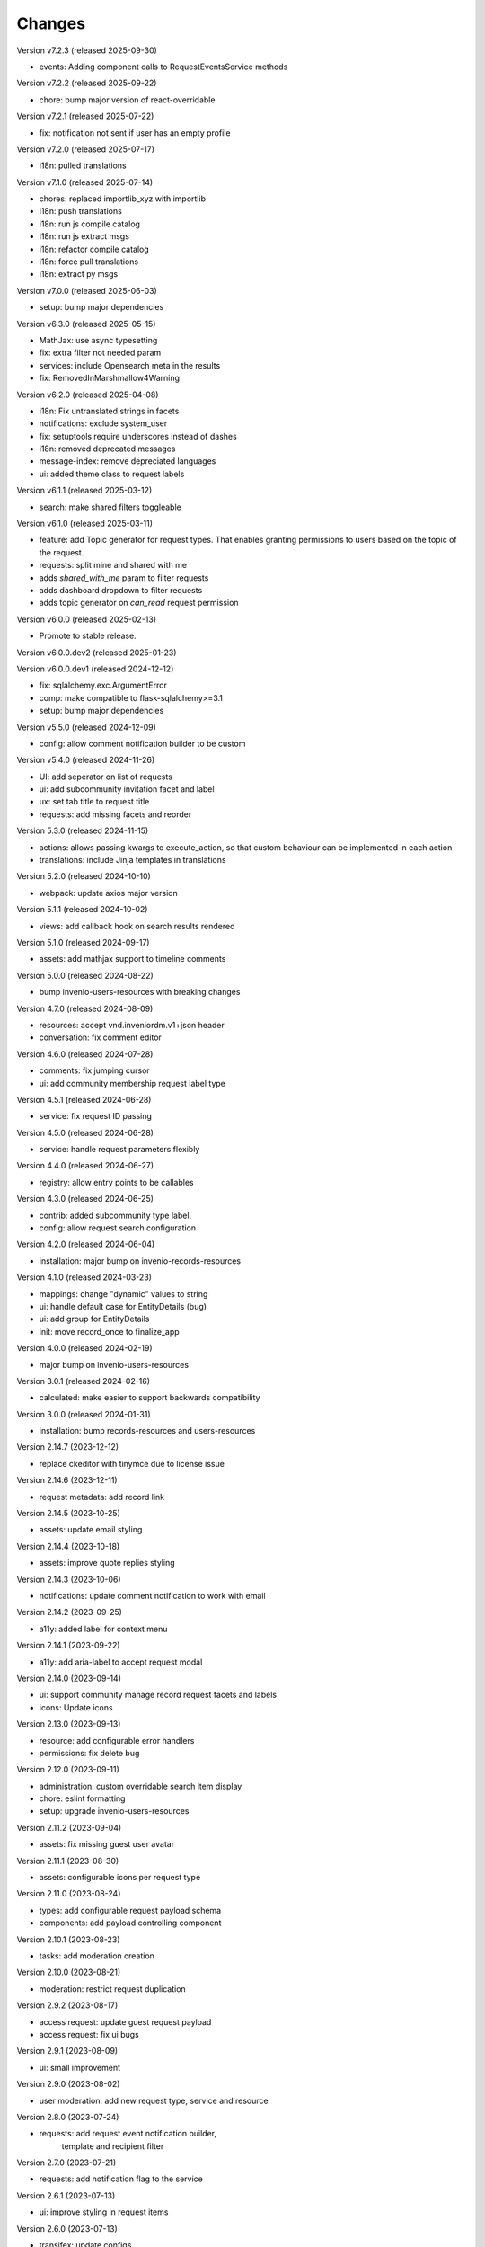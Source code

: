 ..
    Copyright (C) 2021-2024 CERN.
    Copyright (C) 2024-2025 Graz University of Technology.

    Invenio-Requests is free software; you can redistribute it and/or
    modify it under the terms of the MIT License; see LICENSE file for more
    details.

Changes
=======

Version v7.2.3 (released 2025-09-30)

- events: Adding component calls to RequestEventsService methods

Version v7.2.2 (released 2025-09-22)

- chore: bump major version of react-overridable

Version v7.2.1 (released 2025-07-22)

- fix: notification not sent if user has an empty profile

Version v7.2.0 (released 2025-07-17)

- i18n: pulled translations

Version v7.1.0 (released 2025-07-14)

- chores: replaced importlib_xyz with importlib
- i18n: push translations
- i18n: run js compile catalog
- i18n: run js extract msgs
- i18n: refactor compile catalog
- i18n: force pull translations
- i18n: extract py msgs

Version v7.0.0 (released 2025-06-03)

- setup: bump major dependencies

Version v6.3.0 (released 2025-05-15)

- MathJax: use async typesetting
- fix: extra filter not needed param
- services: include Opensearch meta in the results
- fix: RemovedInMarshmallow4Warning

Version v6.2.0 (released 2025-04-08)

- i18n: Fix untranslated strings in facets
- notifications: exclude system_user
- fix: setuptools require underscores instead of dashes
- i18n: removed deprecated messages
- message-index: remove depreciated languages
- ui: added theme class to request labels

Version v6.1.1 (released 2025-03-12)

- search: make shared filters toggleable

Version v6.1.0 (released 2025-03-11)

- feature: add Topic generator for request types. That enables granting permissions to users based on the topic of the request.
- requests: split mine and shared with me
- adds `shared_with_me` param to filter requests
- adds dashboard dropdown to filter requests
- adds topic generator on `can_read` request permission

Version v6.0.0 (released 2025-02-13)

- Promote to stable release.

Version v6.0.0.dev2 (released 2025-01-23)

Version v6.0.0.dev1 (released 2024-12-12)

- fix: sqlalchemy.exc.ArgumentError
- comp: make compatible to flask-sqlalchemy>=3.1
- setup: bump major dependencies

Version v5.5.0 (released 2024-12-09)

- config: allow comment notification builder to be custom

Version v5.4.0 (released 2024-11-26)

- UI: add seperator on list of requests
- ui: add subcommunity invitation facet and label
- ux: set tab title to request title
- requests: add missing facets and reorder

Version 5.3.0 (released 2024-11-15)

- actions: allows passing kwargs to execute_action, so that custom behaviour
  can be implemented in each action
- translations: include Jinja templates in translations

Version 5.2.0 (released 2024-10-10)

- webpack: update axios major version

Version 5.1.1 (released 2024-10-02)

- views: add callback hook on search results rendered

Version 5.1.0 (released 2024-09-17)

- assets: add mathjax support to timeline comments

Version 5.0.0 (released 2024-08-22)

- bump invenio-users-resources with breaking changes

Version 4.7.0 (released 2024-08-09)

- resources: accept vnd.inveniordm.v1+json header
- conversation: fix comment editor

Version 4.6.0 (released 2024-07-28)

- comments: fix jumping cursor
- ui: add community membership request label type

Version 4.5.1 (released 2024-06-28)

- service: fix request ID passing

Version 4.5.0 (released 2024-06-28)

- service: handle request parameters flexibly

Version 4.4.0 (released 2024-06-27)

- registry: allow entry points to be callables

Version 4.3.0 (released 2024-06-25)

- contrib: added subcommunity type label.
- config: allow request search configuration

Version 4.2.0 (released 2024-06-04)

- installation: major bump on invenio-records-resources

Version 4.1.0 (released 2024-03-23)

- mappings: change "dynamic" values to string
- ui: handle default case for EntityDetails (bug)
- ui: add group for EntityDetails
- init: move record_once to finalize_app

Version 4.0.0 (released 2024-02-19)

- major bump on invenio-users-resources

Version 3.0.1 (released 2024-02-16)

- calculated: make easier to support backwards compatibility

Version 3.0.0 (released 2024-01-31)

- installation: bump records-resources and users-resources

Version 2.14.7 (2023-12-12)

- replace ckeditor with tinymce due to license issue

Version 2.14.6 (2023-12-11)

- request metadata: add record link

Version 2.14.5 (2023-10-25)

- assets: update email styling

Version 2.14.4 (2023-10-18)

- assets: improve quote replies styling

Version 2.14.3 (2023-10-06)

- notifications: update comment notification to work with email

Version 2.14.2 (2023-09-25)

- a11y: added label for context menu

Version 2.14.1 (2023-09-22)

- a11y: add aria-label to accept request modal

Version 2.14.0 (2023-09-14)

- ui: support community manage record request facets and labels
- icons: Update icons

Version 2.13.0 (2023-09-13)

- resource: add configurable error handlers
- permissions: fix delete bug

Version 2.12.0 (2023-09-11)

* administration: custom overridable search item display
* chore: eslint formatting
* setup: upgrade invenio-users-resources

Version 2.11.2 (2023-09-04)

- assets: fix missing guest user avatar

Version 2.11.1 (2023-08-30)

- assets: configurable icons per request type

Version 2.11.0 (2023-08-24)

- types: add configurable request payload schema
- components: add payload controlling component

Version 2.10.1 (2023-08-23)

- tasks: add moderation creation

Version 2.10.0 (2023-08-21)

- moderation: restrict request duplication

Version 2.9.2 (2023-08-17)

- access request: update guest request payload
- access request: fix ui bugs

Version 2.9.1 (2023-08-09)

- ui: small improvement

Version 2.9.0 (2023-08-02)

- user moderation: add new request type, service and resource

Version 2.8.0 (2023-07-24)

- requests: add request event notification builder,
            template and recipient filter

Version 2.7.0 (2023-07-21)

- requests: add notification flag to the service

Version 2.6.1 (2023-07-13)

- ui: improve styling in request items

Version 2.6.0 (2023-07-13)

- transifex: update configs
- ui: fix username not appearing
- requests-ui: add rendering of new entity for external emails
- links: add customization of context vars when generating them

Version 2.5.0 (2023-06-30)

- Update translations
- Bump invenio-users-resources

Version 2.4.0 (2023-06-02)

- ui: add icons for deleted communities
- requests resolvers: add system creator

Version 2.3.0 (2023-05-05)

- resolvers: use record-based resolvers and proxies
- resolvers: use request id for resolving
- views: remove explicit service_id from register call

Version 2.2.0 (2023-04-25)

- upgrade invenio-records-resources

Version 2.1.0 (2023-04-20)

- upgrade invenio-records-resources

Version 2.0.0 (2023-03-28)

- add request search components
- add contrib label components
- refactor action components
- refactor relative time component

Version 1.3.0 (2023-03-24)

- bump invenio-records-resources to v2.0.0
- expand: call ghost method for unresolved entities

Version 1.2.0 (released 2023-03-13)

- add inclusion request type to UI support
- distinguish UI labels for request types (inclusion vs review)
- add self_html link to the resource payload

Version 1.1.1 (released 2023-03-09)

- results: add links template setter

Version 1.1.0 (released 2023-03-02)

- remove deprecated flask-babelex imports
- upgrade invenio-theme, invenio-records-resources, invenio-users-resources

Version 1.0.5 (released 2022-12-01)

- Add identity to links template expand method.

Version 1.0.4 (released 2022-11-25)

- add i18n translations.
- use centralized axios configuration.

Version 1.0.3 (released 2022-11-15)

- add `indexer_queue_name` property in service configs
- add the services and indexers in global registry

Version 1.0.2 (released 2022-11-04)

- bump invenio-records-resources version

Version 1.0.1 (released 2022-11-03)

- add mobile components styling

Version 1.0.0

- Initial public release.
